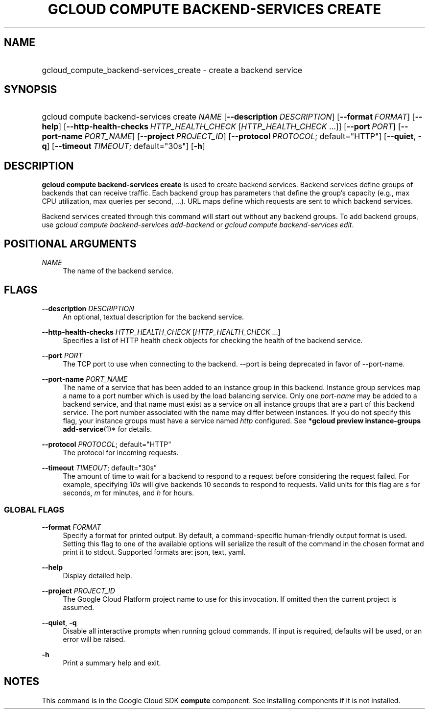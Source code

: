 .TH "GCLOUD COMPUTE BACKEND-SERVICES CREATE" "1" "" "" ""
.ie \n(.g .ds Aq \(aq
.el       .ds Aq '
.nh
.ad l
.SH "NAME"
.HP
gcloud_compute_backend-services_create \- create a backend service
.SH "SYNOPSIS"
.HP
gcloud\ compute\ backend\-services\ create\ \fINAME\fR [\fB\-\-description\fR\ \fIDESCRIPTION\fR] [\fB\-\-format\fR\ \fIFORMAT\fR] [\fB\-\-help\fR] [\fB\-\-http\-health\-checks\fR\ \fIHTTP_HEALTH_CHECK\fR [\fIHTTP_HEALTH_CHECK\fR\ \&...]] [\fB\-\-port\fR\ \fIPORT\fR] [\fB\-\-port\-name\fR\ \fIPORT_NAME\fR] [\fB\-\-project\fR\ \fIPROJECT_ID\fR] [\fB\-\-protocol\fR\ \fIPROTOCOL\fR;\ default="HTTP"] [\fB\-\-quiet\fR,\ \fB\-q\fR] [\fB\-\-timeout\fR\ \fITIMEOUT\fR;\ default="30s"] [\fB\-h\fR]
.SH "DESCRIPTION"
.sp
\fBgcloud compute backend\-services create\fR is used to create backend services\&. Backend services define groups of backends that can receive traffic\&. Each backend group has parameters that define the group\(cqs capacity (e\&.g\&., max CPU utilization, max queries per second, \&...)\&. URL maps define which requests are sent to which backend services\&.
.sp
Backend services created through this command will start out without any backend groups\&. To add backend groups, use \fIgcloud compute backend\-services add\-backend\fR or \fIgcloud compute backend\-services edit\fR\&.
.SH "POSITIONAL ARGUMENTS"
.PP
\fINAME\fR
.RS 4
The name of the backend service\&.
.RE
.SH "FLAGS"
.PP
\fB\-\-description\fR \fIDESCRIPTION\fR
.RS 4
An optional, textual description for the backend service\&.
.RE
.PP
\fB\-\-http\-health\-checks\fR \fIHTTP_HEALTH_CHECK\fR [\fIHTTP_HEALTH_CHECK\fR \&...]
.RS 4
Specifies a list of HTTP health check objects for checking the health of the backend service\&.
.RE
.PP
\fB\-\-port\fR \fIPORT\fR
.RS 4
The TCP port to use when connecting to the backend\&. \-\-port is being deprecated in favor of \-\-port\-name\&.
.RE
.PP
\fB\-\-port\-name\fR \fIPORT_NAME\fR
.RS 4
The name of a service that has been added to an instance group in this backend\&. Instance group services map a name to a port number which is used by the load balancing service\&. Only one
\fIport\-name\fR
may be added to a backend service, and that name must exist as a service on all instance groups that are a part of this backend service\&. The port number associated with the name may differ between instances\&. If you do not specify this flag, your instance groups must have a service named
\fIhttp\fR
configured\&. See
\fB*\fR\fBgcloud preview instance\-groups add\-service\fR(1)* for details\&.
.RE
.PP
\fB\-\-protocol\fR \fIPROTOCOL\fR; default="HTTP"
.RS 4
The protocol for incoming requests\&.
.RE
.PP
\fB\-\-timeout\fR \fITIMEOUT\fR; default="30s"
.RS 4
The amount of time to wait for a backend to respond to a request before considering the request failed\&. For example, specifying
\fI10s\fR
will give backends 10 seconds to respond to requests\&. Valid units for this flag are
\fIs\fR
for seconds,
\fIm\fR
for minutes, and
\fIh\fR
for hours\&.
.RE
.SS "GLOBAL FLAGS"
.PP
\fB\-\-format\fR \fIFORMAT\fR
.RS 4
Specify a format for printed output\&. By default, a command\-specific human\-friendly output format is used\&. Setting this flag to one of the available options will serialize the result of the command in the chosen format and print it to stdout\&. Supported formats are:
json,
text,
yaml\&.
.RE
.PP
\fB\-\-help\fR
.RS 4
Display detailed help\&.
.RE
.PP
\fB\-\-project\fR \fIPROJECT_ID\fR
.RS 4
The Google Cloud Platform project name to use for this invocation\&. If omitted then the current project is assumed\&.
.RE
.PP
\fB\-\-quiet\fR, \fB\-q\fR
.RS 4
Disable all interactive prompts when running gcloud commands\&. If input is required, defaults will be used, or an error will be raised\&.
.RE
.PP
\fB\-h\fR
.RS 4
Print a summary help and exit\&.
.RE
.SH "NOTES"
.sp
This command is in the Google Cloud SDK \fBcompute\fR component\&. See installing components if it is not installed\&.
